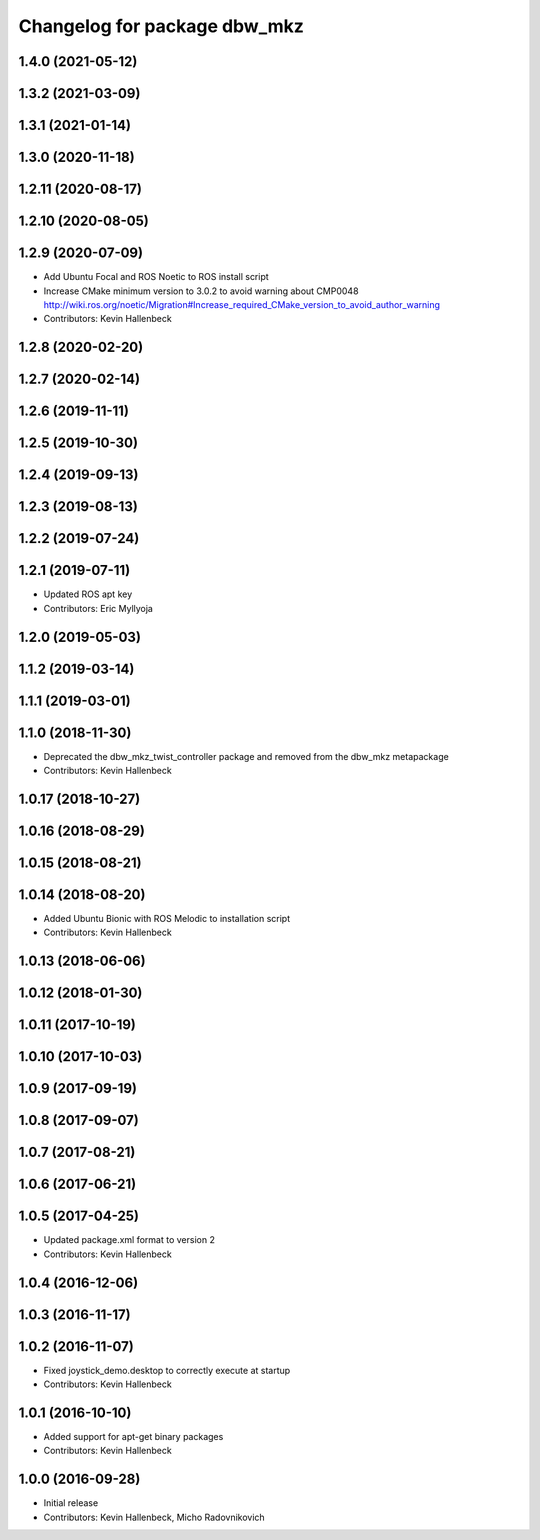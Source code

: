 ^^^^^^^^^^^^^^^^^^^^^^^^^^^^^
Changelog for package dbw_mkz
^^^^^^^^^^^^^^^^^^^^^^^^^^^^^

1.4.0 (2021-05-12)
------------------

1.3.2 (2021-03-09)
------------------

1.3.1 (2021-01-14)
------------------

1.3.0 (2020-11-18)
------------------

1.2.11 (2020-08-17)
-------------------

1.2.10 (2020-08-05)
-------------------

1.2.9 (2020-07-09)
------------------
* Add Ubuntu Focal and ROS Noetic to ROS install script
* Increase CMake minimum version to 3.0.2 to avoid warning about CMP0048
  http://wiki.ros.org/noetic/Migration#Increase_required_CMake_version_to_avoid_author_warning
* Contributors: Kevin Hallenbeck

1.2.8 (2020-02-20)
------------------

1.2.7 (2020-02-14)
------------------

1.2.6 (2019-11-11)
------------------

1.2.5 (2019-10-30)
------------------

1.2.4 (2019-09-13)
------------------

1.2.3 (2019-08-13)
------------------

1.2.2 (2019-07-24)
------------------

1.2.1 (2019-07-11)
------------------
* Updated ROS apt key
* Contributors: Eric Myllyoja

1.2.0 (2019-05-03)
------------------

1.1.2 (2019-03-14)
------------------

1.1.1 (2019-03-01)
------------------

1.1.0 (2018-11-30)
------------------
* Deprecated the dbw_mkz_twist_controller package and removed from the dbw_mkz metapackage
* Contributors: Kevin Hallenbeck

1.0.17 (2018-10-27)
-------------------

1.0.16 (2018-08-29)
-------------------

1.0.15 (2018-08-21)
-------------------

1.0.14 (2018-08-20)
-------------------
* Added Ubuntu Bionic with ROS Melodic to installation script
* Contributors: Kevin Hallenbeck

1.0.13 (2018-06-06)
-------------------

1.0.12 (2018-01-30)
-------------------

1.0.11 (2017-10-19)
-------------------

1.0.10 (2017-10-03)
-------------------

1.0.9 (2017-09-19)
------------------

1.0.8 (2017-09-07)
------------------

1.0.7 (2017-08-21)
------------------

1.0.6 (2017-06-21)
------------------

1.0.5 (2017-04-25)
------------------
* Updated package.xml format to version 2
* Contributors: Kevin Hallenbeck

1.0.4 (2016-12-06)
------------------

1.0.3 (2016-11-17)
------------------

1.0.2 (2016-11-07)
------------------
* Fixed joystick_demo.desktop to correctly execute at startup
* Contributors: Kevin Hallenbeck

1.0.1 (2016-10-10)
------------------
* Added support for apt-get binary packages
* Contributors: Kevin Hallenbeck

1.0.0 (2016-09-28)
------------------
* Initial release
* Contributors: Kevin Hallenbeck, Micho Radovnikovich
